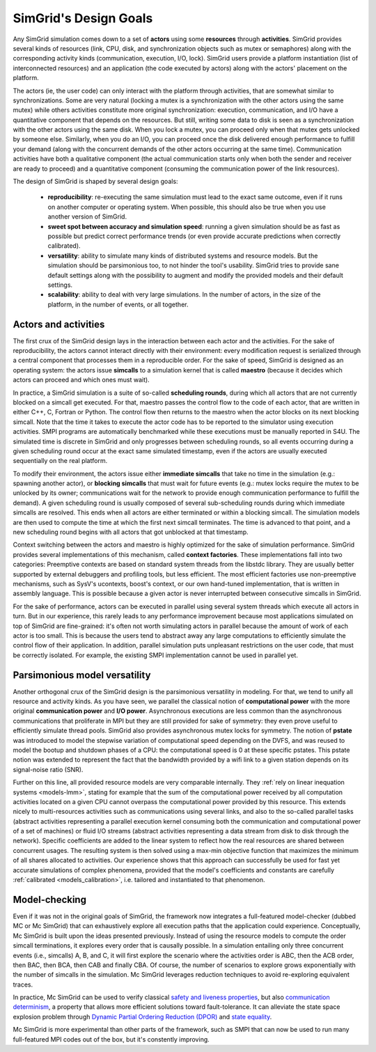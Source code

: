 SimGrid's Design Goals
######################

Any SimGrid simulation comes down to a set of **actors** using some
**resources** through **activities**. SimGrid provides several kinds of
resources (link, CPU, disk, and synchronization objects such as mutex
or semaphores) along with the corresponding activity kinds
(communication, execution, I/O, lock). SimGrid users provide a
platform instantiation (list of interconnected resources) and an
application (the code executed by actors) along with the actors'
placement on the platform.

The actors (ie, the user code) can only interact with the platform
through activities, that are somewhat similar to synchronizations.
Some are very natural (locking a mutex is a synchronization with the
other actors using the same mutex) while others activities constitute
more original synchronization: execution, communication, and I/O have a
quantitative component that depends on the resources. But still,
writing some data to disk is seen as a synchronization with the other
actors using the same disk. When you lock a mutex, you can proceed
only when that mutex gets unlocked by someone else. Similarly, when you
do an I/O, you can proceed once the disk delivered enough performance
to fulfill your demand (along with the concurrent demands of the other
actors occurring at the same time). Communication activities have both a
qualitative component (the actual communication starts only when both
the sender and receiver are ready to proceed) and a quantitative
component (consuming the communication power of the link resources).

The design of SimGrid is shaped by several design goals:

 - **reproducibility**: re-executing the same simulation must lead to
   the exact same outcome, even if it runs on another computer or
   operating system. When possible, this should also be true when you
   use another version of SimGrid.
 - **sweet spot between accuracy and simulation speed**: running a given simulation should be as fast as possible but predict
   correct performance trends (or even provide accurate predictions when correctly calibrated).
 - **versatility**: ability to simulate many kinds of distributed systems
   and resource models. But the simulation should be parsimonious too,
   to not hinder the tool's usability. SimGrid tries to provide sane
   default settings along with the possibility to augment and modify
   the provided models and their default settings.
 - **scalability**: ability to deal with very large simulations. In the
   number of actors, in the size of the platform, in the number of
   events, or all together.

Actors and activities
*********************

The first crux of the SimGrid design lays in the interaction between
each actor and the activities. For the sake of reproducibility, the
actors cannot interact directly with their environment: every
modification request is serialized through a central component that
processes them in a reproducible order. For the sake of speed, SimGrid
is designed as an operating system: the actors issue **simcalls** to a
simulation kernel that is called **maestro** (because it decides which
actors can proceed and which ones must wait).

In practice, a SimGrid simulation is a suite of so-called **scheduling
rounds**, during which all actors that are not currently blocked on a
simcall get executed. For that, maestro passes the control flow to the
code of each actor, that are written in either C++, C, Fortran or Python.
The control flow then returns to the maestro when the actor
blocks on its next blocking simcall. Note that the time it takes to
execute the actor code has to be reported to the simulator using
execution activities. SMPI programs are automatically benchmarked
while these executions must be manually reported in S4U. The simulated
time is discrete in SimGrid and only progresses between scheduling
rounds, so all events occurring during a given scheduling round occur
at the exact same simulated timestamp, even if the actors are usually
executed sequentially on the real platform.

.. image:: img/design-scheduling-simulatedtime.svg
   :scale: 80%
   :align: center

To modify their environment, the actors issue either **immediate
simcalls** that take no time in the simulation (e.g.: spawning another
actor), or **blocking simcalls** that must wait for future events (e.g.:
mutex locks require the mutex to be unlocked by its owner;
communications wait for the network to provide enough communication
performance to fulfill the demand). A given scheduling round is
usually composed of several sub-scheduling rounds during which
immediate simcalls are resolved. This ends when all actors are either
terminated or within a blocking simcall. The simulation models are
then used to compute the time at which the first next simcall
terminates. The time is advanced to that point, and a new scheduling
round begins with all actors that got unblocked at that timestamp.

Context switching between the actors and maestro is highly optimized
for the sake of simulation performance. SimGrid provides several
implementations of this mechanism, called **context factories**. These
implementations fall into two categories: Preemptive contexts are
based on standard system threads from the libstdc library.
They are usually better supported by external
debuggers and profiling tools, but less efficient. The most efficient
factories use non-preemptive mechanisms, such as SysV's ucontexts,
boost's context, or our own hand-tuned implementation, that is written
in assembly language. This is possible because a given actor is never
interrupted between consecutive simcalls in SimGrid.

.. image:: img/design-scheduling-wallclock.svg
   :scale: 80%
   :align: center

For the sake of performance, actors can be executed in parallel using several system threads which execute all actors in
turn. But in our experience, this rarely leads to any performance improvement because most applications simulated on top of
SimGrid are fine-grained: it's often not worth simulating actors in parallel because the amount of work of each actor is too
small. This is because the users tend to abstract away any large computations to efficiently simulate the control flow of their
application. In addition, parallel simulation puts unpleasant restrictions on the user code, that must be correctly isolated.
For example, the existing SMPI implementation cannot be used in parallel yet.

.. image:: img/design-scheduling-parallel.svg
   :scale: 80%
   :align: center

Parsimonious model versatility
******************************

Another orthogonal crux of the SimGrid design is the parsimonious versatility in modeling. For that, we tend to unify all
resource and activity kinds. As you have seen, we parallel the classical notion of **computational power** with the more
original **communication power** and **I/O power**. Asynchronous executions are less common than the asynchronous communications
that proliferate in MPI but they are still provided for sake of symmetry: they even prove useful to efficiently simulate thread
pools. SimGrid also provides asynchronous mutex locks for symmetry. The notion of **pstate** was introduced to model the
stepwise variation of computational speed depending on the DVFS, and was reused to model the bootup and shutdown phases of a
CPU: the computational speed is 0 at these specific pstates. This pstate notion was extended to represent the fact that the
bandwidth provided by a wifi link to a given station depends on its signal-noise ratio (SNR).

Further on this line, all provided resource models are very comparable internally. They :ref:`rely on linear inequation systems
<models-lmm>`, stating for example that the sum of the computational power received by all computation activities located on a
given CPU cannot overpass the computational power provided by this resource. This extends nicely to multi-resources activities
such as communications using several links, and also to the so-called parallel tasks (abstract activities representing a
parallel execution kernel consuming both the communication and computational power of a set of machines) or fluid I/O streams
(abstract activities representing a data stream from disk to disk through the network). Specific coefficients are added to the
linear system to reflect how the real resources are shared between concurrent usages. The resulting system is then solved using
a max-min objective function that maximizes the minimum of all shares allocated to activities. Our experience shows that this
approach can successfully be used for fast yet accurate simulations of complex phenomena, provided that the model's coefficients
and constants are carefully :ref:`calibrated <models_calibration>`, i.e. tailored and instantiated to that phenomenon.

Model-checking
**************

Even if it was not in the original goals of SimGrid, the framework now
integrates a full-featured model-checker (dubbed MC or Mc SimGrid)
that can exhaustively explore all execution paths that the application
could experience. Conceptually, Mc SimGrid is built upon the ideas
presented previously. Instead of using the resource models to compute
the order simcall terminations, it explores every order that is
causally possible. In a simulation entailing only three concurrent
events (i.e., simcalls) A, B, and C, it will first explore the
scenario where the activities order is ABC, then the ACB order, then
BAC, then BCA, then CAB and finally CBA. Of course, the number of
scenarios to explore grows exponentially with the number of simcalls
in the simulation. Mc SimGrid leverages reduction techniques to avoid
re-exploring equivalent traces.

In practice, Mc SimGrid can be used to verify classical `safety and
liveness properties
<https://en.wikipedia.org/wiki/Linear_time_property>`_, but also
`communication determinism
<https://hal.inria.fr/hal-01953167/document>`_, a property that allows
more efficient solutions toward fault-tolerance. It can alleviate the
state space explosion problem through `Dynamic Partial Ordering
Reduction (DPOR)
<https://en.wikipedia.org/wiki/Partial_order_reduction>`_ and `state
equality <https://hal.inria.fr/hal-01900120/document>`_.

Mc SimGrid is more experimental than other parts of the framework, such as SMPI that can now be used to run many full-featured
MPI codes out of the box, but it's constently improving.
